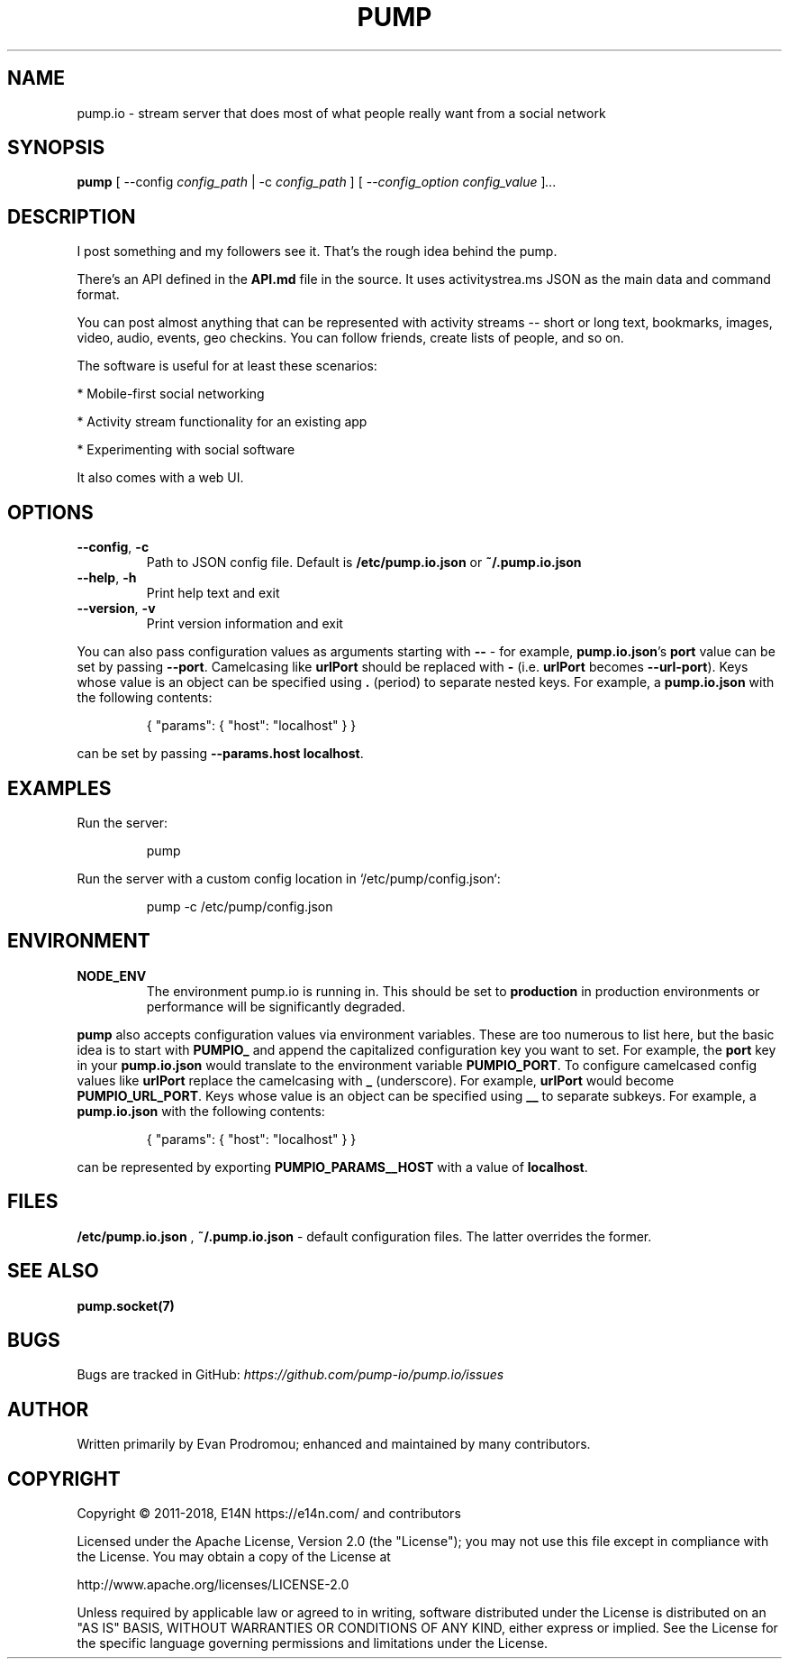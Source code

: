 .\" pump.1
.\"
.\" pump(1) manual page
.\"
.\" Copyright 2016, 2017 AJ Jordan <alex@strugee.net>
.\"
.\" Licensed under the Apache License, Version 2.0 (the "License");
.\" you may not use this file except in compliance with the License.
.\" You may obtain a copy of the License at
.\"
.\"     https://www.apache.org/licenses/LICENSE-2.0
.\"
.\" Unless required by applicable law or agreed to in writing, software
.\" distributed under the License is distributed on an "AS IS" BASIS,
.\" WITHOUT WARRANTIES OR CONDITIONS OF ANY KIND, either express or implied.
.\" See the License for the specific language governing permissions and
.\" limitations under the License.
.TH PUMP 1 "20 June 2018" "6.0.0-alpha.0"
.SH NAME
pump.io \- stream server that does most of what people really want from a
social network
.SH SYNOPSIS

.B pump
[ --config
.IR config_path
| -c
.IR config_path
]
[ --\fIconfig_option\fR
.IR config_value
]\fI...\fR
.SH DESCRIPTION
I post something and my followers see it. That's the rough idea behind
the pump.

There's an API defined in the
.B API.md
file in the source. It uses activitystrea.ms JSON as the main data and
command format.

You can post almost anything that can be represented with activity
streams -- short or long text, bookmarks, images, video, audio,
events, geo checkins. You can follow friends, create lists of people,
and so on.

The software is useful for at least these scenarios:

* Mobile-first social networking

* Activity stream functionality for an existing app

* Experimenting with social software

It also comes with a web UI.
.SH OPTIONS
.TP
.BR --config ", " -c
Path to JSON config file. Default is
.B /etc/pump.io.json
or
.B ~/.pump.io.json
.TP
.BR --help ", " -h
Print help text and exit
.TP
.BR --version ", " -v
Print version information and exit
.PP
You can also pass configuration values as arguments starting with
.B --
- for example,
\fBpump.io.json\fR's
.B port
value can be set by passing
\fB--port\fR.
Camelcasing like
.B urlPort
should be replaced with
.B -
(i.e.
.B urlPort
becomes \fB--url-port\fR). Keys whose value is an object can be
specified using
.B .
(period) to separate nested keys. For example, a
.B pump.io.json
with the following contents:

.nf
.RS
{ "params": { "host": "localhost" } }
.RE
.fi

can be set by passing
\fB--params.host localhost\fR.

.SH EXAMPLES
Run the server:

.nf
.RS
pump
.RE
.fi

Run the server with a custom config location in
`/etc/pump/config.json`:

.nf
.RS
pump -c /etc/pump/config.json
.RE
.fi
.SH ENVIRONMENT
.TP
.BR NODE_ENV
The environment pump.io is running in. This should be set to
.B production
in production environments or performance will be significantly
degraded.
.PP
.B pump
also accepts configuration values via environment variables. These are
too numerous to list here, but the basic idea is to start with
.B PUMPIO_
and append the capitalized configuration key you want to set. For
example, the
.B port
key in your
.B pump.io.json
would translate to the environment variable \fBPUMPIO_PORT\fR. To
configure camelcased config values like
.B urlPort
replace the camelcasing with
.B _
(underscore). For example,
.B urlPort
would become
\fBPUMPIO_URL_PORT\fR. Keys whose value is an object can be
specified using
.B __
to separate subkeys. For example, a
.B pump.io.json
with the following contents:

.nf
.RS
{ "params": { "host": "localhost" } }
.RE
.fi

can be represented by exporting
.B PUMPIO_PARAMS__HOST
with a value of \fBlocalhost\fR.

.SH FILES
.B /etc/pump.io.json
,
.B ~/.pump.io.json
- default configuration files. The latter overrides the former.
.SH SEE ALSO

.B pump.socket(7)
.\".B pump.io.json(5)
.\".B pump-register-app(1)
.\".B pump-register-user(1)
.\".B pump-set-password(1)
.\".B pump-authorize(1)
.\".B pump-post-file(1)
.\".B pump-post-note(1)
.\".B pump-delete(1)
.\".B pump-follow(1)
.\".B pump-stop-following(1)
.\".B pump-show-inbox(1)
.\".B pump-show-outbox(1)
.\".B pump-create-group(1)
.\".B pump-show-group-inbox(1)
.\".B pump-import-collection(1)
.\".B pump-import-email(1)
.SH BUGS
Bugs are tracked in GitHub:
.I https://github.com/pump-io/pump.io/issues
\.
.SH AUTHOR
Written primarily by Evan Prodromou; enhanced and maintained by many
contributors.
.SH COPYRIGHT
Copyright \(co 2011-2018, E14N https://e14n.com/ and contributors

Licensed under the Apache License, Version 2.0 (the "License"); you
may not use this file except in compliance with the License.  You may
obtain a copy of the License at

http://www.apache.org/licenses/LICENSE-2.0

Unless required by applicable law or agreed to in writing, software
distributed under the License is distributed on an "AS IS" BASIS,
WITHOUT WARRANTIES OR CONDITIONS OF ANY KIND, either express or
implied.  See the License for the specific language governing
permissions and limitations under the License.
